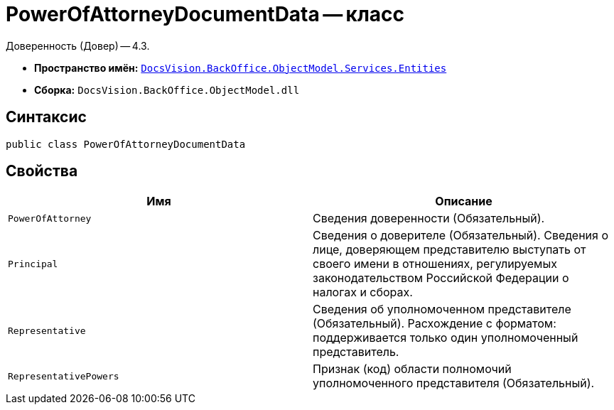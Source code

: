 = PowerOfAttorneyDocumentData -- класс

Доверенность (Довер) -- 4.3.

* *Пространство имён:* `xref:Entities/Entities_NS.adoc[DocsVision.BackOffice.ObjectModel.Services.Entities]`
* *Сборка:* `DocsVision.BackOffice.ObjectModel.dll`

== Синтаксис

[source,csharp]
----
public class PowerOfAttorneyDocumentData
----

== Свойства

[cols=",",options="header"]
|===
|Имя |Описание

|`PowerOfAttorney`
|Сведения доверенности (Обязательный).

|`Principal`
|Сведения о доверителе (Обязательный). Сведения о лице, доверяющем представителю выступать от своего имени в отношениях, регулируемых законодательством Российской Федерации о налогах и сборах.

|`Representative`
|Сведения об уполномоченном представителе (Обязательный). Расхождение с форматом: поддерживается только один уполномоченный представитель.

|`RepresentativePowers`
|Признак (код) области полномочий уполномоченного представителя (Обязательный).

|===
